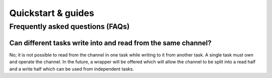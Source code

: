 .. _module-pw_channel-quickstart-guides:

===================
Quickstart & guides
===================
.. pigweed-module-subpage::
   :name: pw_channel

.. _module-pw_channel-guides-faqs:

---------------------------------
Frequently asked questions (FAQs)
---------------------------------

Can different tasks write into and read from the same channel?
==============================================================
No; it is not possible to read from the channel in one task while
writing to it from another task. A single task must own and operate
the channel. In the future, a wrapper will be offered which will
allow the channel to be split into a read half and a write half which
can be used from independent tasks.
